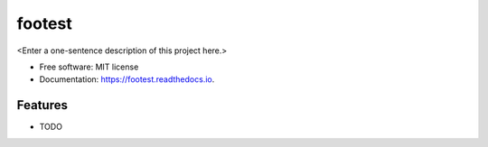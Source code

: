 =======
footest
=======



<Enter a one-sentence description of this project here.>


* Free software: MIT license
* Documentation: https://footest.readthedocs.io.


Features
--------

* TODO
